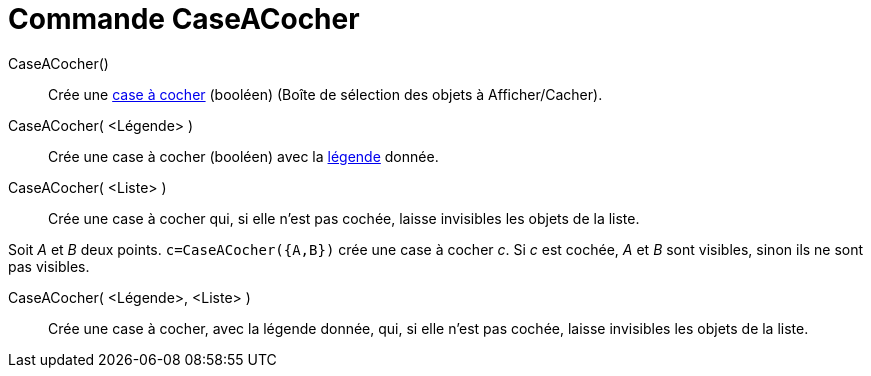 = Commande CaseACocher
:page-en: commands/Checkbox
ifdef::env-github[:imagesdir: /fr/modules/ROOT/assets/images]

CaseACocher()::
  Crée une xref:/InterActions.adoc[case à cocher] (booléen) (Boîte de sélection des objets à Afficher/Cacher).

CaseACocher( <Légende> )::
  Crée une case à cocher (booléen) avec la xref:/Étiquettes_et_Légendes.adoc[légende] donnée.

CaseACocher( <Liste> )::
  Crée une case à cocher qui, si elle n'est pas cochée, laisse invisibles les objets de la liste.

[EXAMPLE]
====

Soit _A_ et _B_ deux points. `++c=CaseACocher({A,B})++` crée une case à cocher _c_. Si _c_ est cochée, _A_
et _B_ sont visibles, sinon ils ne sont pas visibles.

====

CaseACocher( <Légende>, <Liste> )::
  Crée une case à cocher, avec la légende donnée, qui, si elle n'est pas cochée, laisse invisibles les objets de la
  liste.
